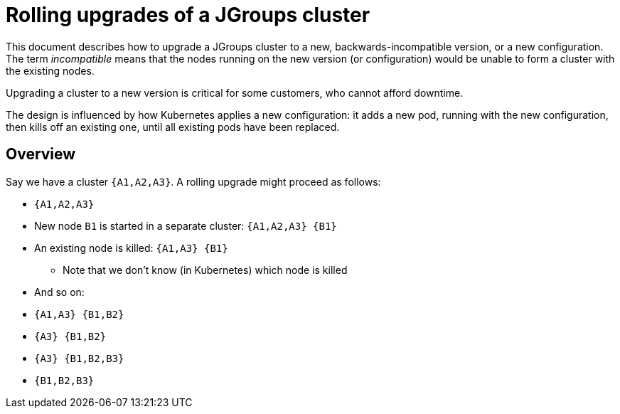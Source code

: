 = Rolling upgrades of a JGroups cluster

This document describes how to upgrade a JGroups cluster to a new, backwards-incompatible version,
or a new configuration. The term _incompatible_ means that the nodes running on the new version
(or configuration) would be unable to form a cluster with the existing nodes.

Upgrading a cluster to a new version is critical for some customers, who cannot afford downtime.

The design is influenced by how Kubernetes applies a new configuration: it adds a new pod,
running with the new configuration, then kills off an existing one, until all existing pods
have been replaced.

== Overview

Say we have a cluster `{A1,A2,A3}`. A rolling upgrade might proceed as follows:

* `{A1,A2,A3}`
* New node `B1` is started in a separate cluster: `{A1,A2,A3} {B1}`
* An existing node is killed: `{A1,A3} {B1}`
** Note that we don't know (in Kubernetes) which node is killed
* And so on:
* `{A1,A3} {B1,B2}`
* `{A3} {B1,B2}`
* `{A3} {B1,B2,B3}`
* `{B1,B2,B3}`
